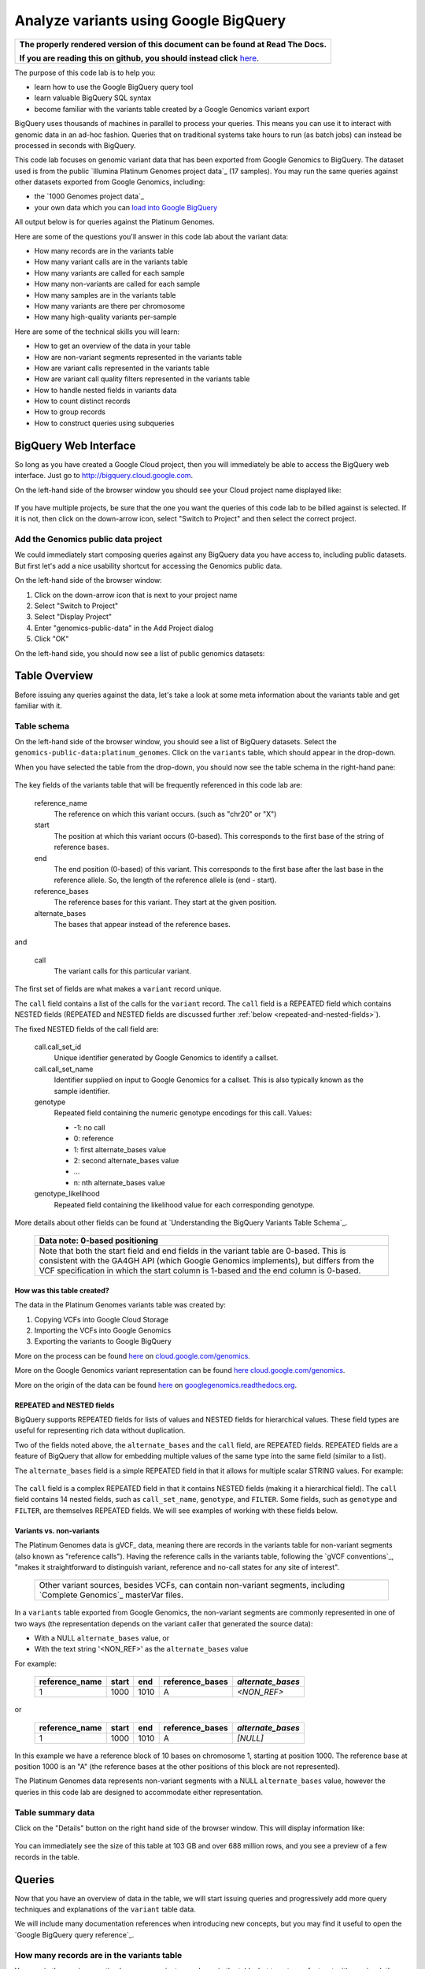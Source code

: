 .. _FROM clause: https://cloud.google.com/bigquery/query-reference#from
.. _WHERE clause: https://cloud.google.com/bigquery/query-reference#where
.. _HAVING clause: https://cloud.google.com/bigquery/query-reference#having
.. _REGEXP_REPLACE: https://cloud.google.com/bigquery/query-reference#regularexpressionfunctions
.. _CASE function: https://cloud.google.com/bigquery/query-reference#otherfunctions
.. _GROUP_CONCAT function: https://cloud.google.com/bigquery/query-reference#aggfunctions
.. _COUNT function: https://cloud.google.com/bigquery/query-reference#aggfunctions
.. _WITHIN keyword: https://cloud.google.com/bigquery/query-reference#scopedaggregation

Analyze variants using Google BigQuery
======================================

.. comment: begin: goto-read-the-docs

.. container:: visible-only-on-github

   +-----------------------------------------------------------------------------------+
   | **The properly rendered version of this document can be found at Read The Docs.** |
   |                                                                                   |
   | **If you are reading this on github, you should instead click** `here`__.         |
   +-----------------------------------------------------------------------------------+

.. _RenderedVersion: http://googlegenomics.readthedocs.org/en/latest/use_cases/analyze_variants/analyze_variants_with_bigquery.html

__ RenderedVersion_

.. comment: end: goto-read-the-docs

The purpose of this code lab is to help you:

* learn how to use the Google BigQuery query tool
* learn valuable BigQuery SQL syntax
* become familiar with the variants table created by a Google Genomics variant export

BigQuery uses thousands of machines in parallel to process your queries.
This means you can use it to interact with genomic data in an ad-hoc fashion.
Queries that on traditional systems take hours to run (as batch jobs) can
instead be processed in seconds with BigQuery.

This code lab focuses on genomic variant data that has been exported from Google
Genomics to BigQuery. The dataset used is from the public
`Illumina Platinum Genomes project data`_ (17 samples). You may run the same
queries against other datasets exported from Google Genomics, including:

* the `1000 Genomes project data`_
* your own data which you can `load into Google BigQuery <https://cloud.google.com/genomics/v1/load-variants>`_

All output below is for queries against the Platinum Genomes.

Here are some of the questions you'll answer in this code lab about the variant data:

* How many records are in the variants table
* How many variant calls are in the variants table
* How many variants are called for each sample
* How many non-variants are called for each sample
* How many samples are in the variants table
* How many variants are there per chromosome
* How many high-quality variants per-sample

Here are some of the technical skills you will learn:

* How to get an overview of the data in your table
* How are non-variant segments represented in the variants table
* How are variant calls represented in the variants table
* How are variant call quality filters represented in the variants table
* How to handle nested fields in variants data
* How to count distinct records
* How to group records
* How to construct queries using subqueries

BigQuery Web Interface
----------------------

So long as you have created a Google Cloud project, then you will immediately
be able to access the BigQuery web interface. Just go to
`http://bigquery.cloud.google.com <http://bigquery.cloud.google.com>`_.

On the left-hand side of the browser window you should see your Cloud project
name displayed like:

   .. image:: analyze_variants_with_bigquery/My_Project_left_hand_nav.png
      :width: 250 px

If you have multiple projects, be sure that the one you want the queries of
this code lab to be billed against is selected. If it is not, then click on the
down-arrow icon, select "Switch to Project" and then select the correct
project.

Add the Genomics public data project
~~~~~~~~~~~~~~~~~~~~~~~~~~~~~~~~~~~~

We could immediately start composing queries against any BigQuery data you
have access to, including public datasets. But first let's add a nice
usability shortcut for accessing the Genomics public data.

On the left-hand side of the browser window:

1. Click on the down-arrow icon that is next to your project name
2. Select "Switch to Project"
3. Select "Display Project"
4. Enter "genomics-public-data" in the Add Project dialog
5. Click "OK"

On the left-hand side, you should now see a list of public genomics datasets:

   .. image:: analyze_variants_with_bigquery/My_Project_with_genomics_public_data.png
      :width: 250 px

Table Overview
--------------

Before issuing any queries against the data, let's take a look at some meta
information about the variants table and get familiar with it.

Table schema
~~~~~~~~~~~~

On the left-hand side of the browser window, you should see a list of
BigQuery datasets. Select the ``genomics-public-data:platinum_genomes``.
Click on the ``variants`` table, which should appear in the drop-down.

When you have selected the table from the drop-down, you should now see the
table schema in the right-hand pane:

   .. image:: analyze_variants_with_bigquery/variants_table_schema.png
      :width: 95%

The key fields of the variants table that will be frequently referenced
in this code lab are:

  reference_name
    The reference on which this variant occurs. (such as "chr20" or "X")

  start
    The position at which this variant occurs (0-based). This corresponds to
    the first base of the string of reference bases.

  end
    The end position (0-based) of this variant. This corresponds to the
    first base after the last base in the reference allele. So, the length
    of the reference allele is (end - start).

  reference_bases
    The reference bases for this variant. They start at the given position.

  alternate_bases
    The bases that appear instead of the reference bases.

and

  call
    The variant calls for this particular variant.

The first set of fields are what makes a ``variant`` record unique.

The ``call`` field contains a list of the calls for the ``variant`` record.
The ``call`` field is a REPEATED field which contains NESTED fields
(REPEATED and NESTED fields are discussed further
:ref:`below <repeated-and-nested-fields>`).

The fixed NESTED fields of the call field are:

  call.call_set_id
    Unique identifier generated by Google Genomics to identify a callset.

  call.call_set_name
    Identifier supplied on input to Google Genomics for a callset.
    This is also typically known as the sample identifier.

  genotype
    Repeated field containing the numeric genotype encodings for this call.
    Values:

    * -1: no call
    *  0: reference
    *  1: first alternate_bases value
    *  2: second alternate_bases value
    *  ...
    *  n: nth alternate_bases value

  genotype_likelihood
    Repeated field containing the likelihood value for each corresponding
    genotype.

More details about other fields can be found at
`Understanding the BigQuery Variants Table Schema`_.

   +------------------------------------------------------------------------+
   | Data note: 0-based positioning                                         |
   +========================================================================+
   | Note that both the start field and end fields in the variant table are |
   | 0-based. This is consistent with the GA4GH API (which Google Genomics  |
   | implements), but differs from the VCF specification in which the start |
   | column is 1-based and the end column is 0-based.                       |
   +------------------------------------------------------------------------+

How was this table created?
^^^^^^^^^^^^^^^^^^^^^^^^^^^

The data in the Platinum Genomes variants table was created by:

1. Copying VCFs into Google Cloud Storage
2. Importing the VCFs into Google Genomics
3. Exporting the variants to Google BigQuery

More on the process can be found
`here <https://cloud.google.com/genomics/v1/load-variants>`__ on
`cloud.google.com/genomics <https://cloud.google.com/genomics>`_.

More on the Google Genomics variant representation can be found
`here <https://cloud.google.com/genomics/reference/rest/v1/variants>`__
`cloud.google.com/genomics <https://cloud.google.com/genomics>`_.

More on the origin of the data can be found
`here <http://googlegenomics.readthedocs.org/en/latest/use_cases/discover_public_data/platinum_genomes.html>`_ on
`googlegenomics.readthedocs.org <http://googlegenomics.readthedocs.org>`_.

.. _repeated-and-nested-fields:

REPEATED and NESTED fields
^^^^^^^^^^^^^^^^^^^^^^^^^^

BigQuery supports REPEATED fields for lists of values and NESTED fields for
hierarchical values. These field types are useful for representing rich data
without duplication.

Two of the fields noted above, the ``alternate_bases`` and the ``call``
field, are REPEATED fields.  REPEATED fields are a feature of BigQuery
that allow for embedding multiple values of the same type into the same
field (similar to a list).

The ``alternate_bases`` field is a simple REPEATED field in that it allows
for multiple scalar STRING values.  For example:

   .. image:: analyze_variants_with_bigquery/repeated_fields_example.png
      :width: 85%

.. When RTD uses Sphinx 4.x, use the table below instead of an image
   Until then, using a proper table triggers
   https://github.com/sphinx-doc/sphinx/issues/1871

   +----------------+----------+----------+-----------------+
   + reference_name | start    | end      | alternate_bases |
   +================+==========+==========+=================+
   | chr4           | 6214126  | 6214135  | - A             |
   |                |          |          | - AACAC         |
   +----------------+----------+----------+-----------------+
   | chr9           | 16011409 | 16011412 | - C             |
   |                |          |          | - CT            |
   +----------------+----------+----------+-----------------+

The ``call`` field is a complex REPEATED field in that it contains
NESTED fields (making it a hierarchical field).
The ``call`` field contains 14 nested fields, such as ``call_set_name``,
``genotype``, and ``FILTER``. Some fields, such as ``genotype`` and
``FILTER``, are themselves REPEATED fields. We will see examples of
working with these fields below.

Variants vs. non-variants
^^^^^^^^^^^^^^^^^^^^^^^^^

The Platinum Genomes data is gVCF_ data, meaning there are records in the
variants table for non-variant segments (also known as "reference calls").
Having the reference calls in the variants table, following the
`gVCF conventions`_, "makes it straightforward to distinguish variant,
reference and no-call states for any site of interest".

   +--------------------------------------------------------------+
   | Other variant sources, besides VCFs, can contain non-variant |
   | segments, including `Complete Genomics`_ masterVar files.    |
   +--------------------------------------------------------------+

In a ``variants`` table exported from Google Genomics, the non-variant segments
are commonly represented in one of two ways (the representation depends on
the variant caller that generated the source data):

* With a NULL ``alternate_bases`` value, or
* With the text string '<NON_REF>' as the ``alternate_bases`` value

For example:

   +----------------+-------+------+-----------------+-------------------+
   | reference_name | start |  end | reference_bases | *alternate_bases* |
   +================+=======+======+=================+===================+
   |              1 |  1000 | 1010 |               A |       *<NON_REF>* |
   +----------------+-------+------+-----------------+-------------------+

or

   +----------------+-------+------+-----------------+-------------------+
   | reference_name | start |  end | reference_bases | *alternate_bases* |
   +================+=======+======+=================+===================+
   |              1 |  1000 | 1010 |               A |          *[NULL]* |
   +----------------+-------+------+-----------------+-------------------+

In this example we have a reference block of 10 bases on chromosome 1,
starting at position 1000. The reference base at position 1000 is an "A"
(the reference bases at the other positions of this block are not represented).

The Platinum Genomes data represents non-variant segments with a NULL
``alternate_bases`` value, however the queries in this code lab are designed to
accommodate either representation.

Table summary data
~~~~~~~~~~~~~~~~~~

Click on the "Details" button on the right hand side of the browser window.
This will display information like:

   .. image:: analyze_variants_with_bigquery/variants_table_info.png
      :width: 95%

You can immediately see the size of this table at 103 GB and over 688 million
rows, and you see a preview of a few records in the table.

Queries
-------
Now that you have an overview of data in the table, we will start issuing
queries and progressively add more query techniques and explanations of
the ``variant`` table data.

We will include many documentation references when introducing new concepts,
but you may find it useful to open the `Google BigQuery query reference`_.

How many records are in the variants table
~~~~~~~~~~~~~~~~~~~~~~~~~~~~~~~~~~~~~~~~~~

You saw in the previous section how many variant records are in the table,
but to get your feet wet with queries, let's verify that summary data:

::

   SELECT COUNT(1) AS number_of_records
   FROM [genomics-public-data:platinum_genomes.variants]

You should see the same result as "Number of Rows" above: ``688,167,235``.

   +-----------------------------------------------------------------------+
   | Code tip: COUNT(1) vs. COUNT(*) vs. COUNT(<field>)                    |
   +=======================================================================+
   | When counting records in a BigQuery table, you will want to take care |
   | when selecting whether to use the syntax "``COUNT(1)``",              |
   | "``COUNT(*)``" or "``COUNT(<field>)``".                               |
   |                                                                       |
   | Be aware that ``COUNT(NULL)`` returns ``0``. If you use the syntax    |
   | ``COUNT(<field>)``, then this can be a problem if that field contains |
   | ``NULL`` values that you wish to count.                               |
   |                                                                       |
   | When counting top-level non-repeated fields, ``COUNT(*)`` or          |
   | ``COUNT(1)`` is typically a better choice than ``COUNT(<field>)``     |
   | since ``COUNT(<field>)`` will return ``0`` for ``NULL`` values.       |
   |                                                                       |
   | When counting REPEATED fields, use ``COUNT(<field>)``. If you want to |
   | count ``NULL`` values in a repeated field, use                        |
   | ``COUNT(IFNULL(<field>, ''))``.                                       |
   +-----------------------------------------------------------------------+

How many variant calls are in the variants table
~~~~~~~~~~~~~~~~~~~~~~~~~~~~~~~~~~~~~~~~~~~~~~~~

Each record in the ``variant`` table is a genomic position that is a variant
or non-variant segment, and each record has within it a "repeated field",
which is list of ``calls``. Each call includes the ``call_set_name``
(typically the genomic "sample id"), along with values like the genotype,
quality fields, read depth, and other fields typically found in a VCF or
`Complete Genomics`_ masterVar file.

Let's now get a summary of total number of calls. As noted, the ``call``
field is a REPEATED field, with multiple calls embedded in each ``variant``
record. We cannot count the instances of the call field directly:

::

   SELECT COUNT(call) AS number_of_calls
   FROM [genomics-public-data:platinum_genomes.variants]

returns:

::

   Error: Field call is not a leaf field.

We have a few choices then on how we count the calls. To directly count
the instances of the ``call`` field, we are going to instruct BigQuery
to `flatten <https://cloud.google.com/bigquery/docs/data#nested>`_ the
table as it processes it (removing one level of nesting). This tells
BigQuery to treat each ``call`` as though it were a top-level record.

::

   SELECT COUNT(1) AS number_of_calls
   FROM (FLATTEN([genomics-public-data:platinum_genomes.variants], call))

or we can use the knowledge that each call field must have a single
``call_set_name``:

::

   SELECT COUNT(call.call_set_name) AS number_of_calls
   FROM [genomics-public-data:platinum_genomes.variants]

For both of these queries, you should get a result of ``887,457,596``,
which means that there is an average of ``1.3`` calls per variant record
in this dataset.

   +-----------------------------------------------------------------------+
   | Code tip: Don't FLATTEN on call                                       |
   +=======================================================================+
   | Explicit flattening of the ``call`` field significantly expands the   |
   | number of records for BigQuery to process, and is typically           |
   | unnecessary. A better pattern that is often effective is to use one   |
   | (inner) query to reduce the data set and an outer query to aggregate  |
   | over the inner query results. An example will be shown                |
   | :ref:`below <inner-outer-query-example>`).                            |
   +-----------------------------------------------------------------------+

How many variants and non-variant segments are in the table
~~~~~~~~~~~~~~~~~~~~~~~~~~~~~~~~~~~~~~~~~~~~~~~~~~~~~~~~~~~

As discussed above, the Platinum Genomes data is `gVCF`_ data, and so the
variants table contains both real variants as well as non-variant segments.

Let's now run a query that filters out the non-variant segments:

::

   SELECT COUNT(1) AS number_of_real_variants
   FROM [genomics-public-data:platinum_genomes.variants]
   OMIT RECORD IF
     EVERY(alternate_bases == '<NON_REF>') OR
     EVERY(alternate_bases IS NULL)

When you issue this command, you'll observe that the number of variants
(including no-calls of variants) is ``12,379,576``. So the vast majority
of records are reference calls, which is to be expected.

   +-----------------------------------------------------------------------+
   | Code tip: OMIT IF                                                     |
   +=======================================================================+
   | BigQuery provides three different filtering clauses for queries:      |
   |                                                                       |
   | - WHERE                                                               |
   | - OMIT IF                                                             |
   | - HAVING                                                              |
   |                                                                       |
   | The HAVING clause can be applied to aggregate fields of a query.      |
   | HAVING will be discussed in more detail below.                        |
   |                                                                       |
   | For filtering prior to aggregation, BigQuery's WHERE is analogous to  |
   | the traditional SQL "WHERE" clause applied to records. OMIT IF        |
   | provides additional functionality not provided by WHERE.              |
   | According to the the Query Reference:                                 |
   |                                                                       |
   |   `whereas the WHERE clause filters only the entire top-level`        |
   |   `record, the OMIT IF clause can exclude an individual element`      |
   |   `in a repeated field`                                               |
   |                                                                       |
   | This ability to filter on individual elements in a repeated field is  |
   | critical for working with records in the ``variants`` table as it     |
   | contains 11 repeated fields.                                          |
   +-----------------------------------------------------------------------+

Let's turn the previous query around and get a count of the reference segments:

::

   SELECT COUNT(1) AS number_of_non_variants
   FROM [genomics-public-data:platinum_genomes.variants]
   OMIT RECORD IF NOT
     (EVERY(alternate_bases IS NULL) OR
      EVERY(alternate_bases == '<NON_REF>'))

This command will return a count of ``675,787,659`` non-variant records.
This is good since:

::

   675,787,659 + 12,379,576 = 688,167,235

How many variants does each sample have called?
~~~~~~~~~~~~~~~~~~~~~~~~~~~~~~~~~~~~~~~~~~~~~~~

We've now had a quick look at the top-level records in the ``variants`` table.
Next let's look at the child records, namely the individual samples that have
had calls made against the variants.

Each variant in the ``variants`` table will have one or more
``call.call_set_name`` values. A given ``call.call_set_name`` will appear
in multiple ``variant`` records.

To count the number of ``variant`` records in which each ``callset`` appears:

::

   SELECT call.call_set_name AS call_set_name,
          COUNT(call.call_set_name) AS call_count_for_call_set
   FROM [genomics-public-data:platinum_genomes.variants]
   GROUP BY call_set_name
   ORDER BY call_set_name

You should observe that there are 17 records returned.
Each ``call_set_name`` corresponds to an individual who was sequenced.

   .. image:: analyze_variants_with_bigquery/call_count_for_call_set.png
      :width: 60%
      :align: center

But humans don't typically have 50 million variants. Recall that the
``variants`` table contains reference calls as well, so let's filter
those out and just look at the non-reference segments, the "real"
variant records:

::

   SELECT call.call_set_name AS call_set_name,
          COUNT(call.call_set_name) AS call_count_for_call_set
   FROM [genomics-public-data:platinum_genomes.variants]
   OMIT RECORD IF
     EVERY(alternate_bases == '<NON_REF>') OR
     EVERY(alternate_bases IS NULL)
   GROUP BY call_set_name
   ORDER BY call_set_name

Returns:

   .. image:: analyze_variants_with_bigquery/count_true_variants_per_callset.png
      :width: 60%
      :align: center

5 million variants for a human is on the right scale, but there is one
additional filter that we missed applying to our results.

.. _inner-outer-query-example:

Filter "true variants" by genotype
^^^^^^^^^^^^^^^^^^^^^^^^^^^^^^^^^^

Variants that were loaded into this table include "no-calls" with a
``genotype`` field value of ``-1``. These cannot be legitimately called
"true variants", so let's filter them out too.

The previous query filtered all non-variant segment records before
aggregating over the ``call`` field. We now want to filter all non-variant
segment records `and` filter all ``calls`` within the remaining variant
records.

However, the OMIT IF clause provides filtering at only one scope at a time,
so we will instead use an inner/outer query pattern as follows:

1. Inner query filters at the RECORD level and aggregates at the call level
2. Outer query filters on the aggregated call value

.. code: sql

   SELECT call_set_name, SUM(is_variant) AS call_count_for_call_set
   FROM (
     SELECT
       call.call_set_name AS call_set_name,
       SOME(call.genotype > 0) WITHIN call AS is_variant
     FROM
       [genomics-public-data:platinum_genomes.variants]
     OMIT RECORD IF
       EVERY(alternate_bases == '<NON_REF>') OR
       EVERY(alternate_bases IS NULL)
     )
   GROUP BY call_set_name
   ORDER BY call_set_name

Returns:

   .. image:: analyze_variants_with_bigquery/count_true_variants_per_callset_2.png
      :width: 60%
      :align: center

The key element in this query is:

::

    SOME(call.genotype > 0) WITHIN call AS is_variant

This transforms a REPEATABLE field (genotype) within the REPEATABLE field
(``call``) into a single value of ``true`` or ``false``. The ``is_variant``
computed field will be ``true`` only for ``call`` fields with a genotype
indicating "non-reference" (``genotype > 0``). The outer query then computes
the ``SUM`` on the ``is_variant`` computed field, using the fact that
``SUM(true)`` returns ``1`` and ``SUM(false)`` returns ``0``.

Is the non-variant segment filter actually needed here?
^^^^^^^^^^^^^^^^^^^^^^^^^^^^^^^^^^^^^^^^^^^^^^^^^^^^^^^

The above query filtered out:

* non-variant segments
* calls for which all ``genotype`` values are 0 and/or -1

There is some redundancy in this filter. All ``call.genotype`` values for
non-variant segments in this dataset are either 0, or -1.
Thus the above query could safely be rewritten with the OMIT RECORD IF
clause removed:

::

   SELECT call_set_name, SUM(is_variant) AS call_count_for_call_set
   FROM (
     SELECT
       call.call_set_name AS call_set_name,
       SOME(call.genotype > 0) WITHIN call AS is_variant
     FROM
       [genomics-public-data:platinum_genomes.variants]
     )
   GROUP BY call_set_name
   ORDER BY call_set_name

The first form of this query would generally be preferred as it makes the
semantic intent of the query more clear (only query over "true variant"
records). However as queries become larger and more complicated, removing
well-known redundancies can make your queries more readable.

How many samples are in the variants table?
~~~~~~~~~~~~~~~~~~~~~~~~~~~~~~~~~~~~~~~~~~~

We just observed that there are 17 distinct ``call_set_name`` values in the
``variants`` table. However our query returned 17 records, not the value 17.
What if you want to get the count of distinct ``call_set_names`` as result?

We can again use the inner/outer query pattern that is a common BigQuery
technique: use an inner query to build up aggregate results, and then use
an outer query to either *filter* based on the inner aggregation or to
*aggregate* the inner query results further:

::

   SELECT COUNT(1) AS number_of_callsets
   FROM (
     SELECT call.call_set_name
     FROM [genomics-public-data:platinum_genomes.variants]
     GROUP BY call.call_set_name
   )

For more on using a subselect, see the *subselect_clause* section of the
`FROM clause`_ documentation.

The above inner/outer query pattern is frequently useful but is unnecessary
for this particular query. We can get the count of distinct ``call_set_name``
values easier ways:

::

   SELECT COUNT(DISTINCT call.call_set_name) AS number_of_callsets
   FROM [genomics-public-data:platinum_genomes.variants]

This query is more compact and has a syntax similar to relational databases.
The one caveat to using this function is
`documented <https://cloud.google.com/bigquery/query-reference#aggfunctions>`_
for the DISTINCT keyword:

   *Note that the returned value for* ``DISTINCT`` *is a statistical*
   *approximation and is not guaranteed to be exact.*

   *If you require greater accuracy from* ``COUNT(DISTINCT)`` *, you can*
   *specify a second parameter, n, which gives the threshold below which*
   *exact results are guaranteed.*

The ``DISTINCT`` function can be extremely useful when you do not need
exact results or you can safely bound the results by explicitly specify
the value of "n" as an upper-bound.

If you need exact results and cannot a priori bound the result, you can
use the ``EXACT_COUNT_DISTINCT`` function:

::

  SELECT EXACT_COUNT_DISTINCT(call.call_set_name) AS number_of_callsets
  FROM [genomics-public-data:platinum_genomes.variants]

How many variants are there per chromosome
~~~~~~~~~~~~~~~~~~~~~~~~~~~~~~~~~~~~~~~~~~

We've had a look at the number of variants per callset. What if we want
to look at the number of variants per chromosome. Given our experience
with ``GROUP BY`` and ``COUNT`` from the previous section, this should
be fairly straight-forward. We just need to apply these same tools to
the ``reference_name`` field.

::

   SELECT reference_name,
          COUNT(reference_name) AS number_of_variant_records
   FROM [genomics-public-data:platinum_genomes.variants]
   OMIT RECORD IF
     EVERY(call.genotype <= 0)
   GROUP BY reference_name
   ORDER BY reference_name

Returns:

   .. image:: analyze_variants_with_bigquery/true_variants_by_chromosome_1.png
      :width: 60%
      :align: center

In this query, we have counted variants by chromosome (``reference_name``).
To only count true variants, we have excluded variants for which all calls
are either no-calls (-1) or reference (0). This is equivalent to *including*
all variants which have some calls with genotype "alternate" (> 0).

The above is good and fairly straight-forward, but let's work on improving
our output.  What if you'd rather sort in chromosome-numeric order?
Let's walk through a few steps to demonstrate some BigQuery technique.

To sort numerically, we should first trim out the "chr" from the
``reference_name`` field:

::

   SELECT REGEXP_REPLACE(reference_name, '^chr', '') AS chromosome,
          COUNT(reference_name) AS number_of_variant_records
   FROM [genomics-public-data:platinum_genomes.variants]
   OMIT RECORD IF
     EVERY(call.genotype <= 0)
   GROUP BY chromosome
   ORDER BY chromosome

What did we do here? First we used the `REGEXP_REPLACE`_
function to replace the leading "chr" string with an with an empty string,
and then we changed the ``GROUP BY`` and ``ORDER BY`` to use the computed
field. But the ordering isn't quite what we wanted:

   .. image:: analyze_variants_with_bigquery/true_variants_by_chromosome_remove_chr.png
      :width: 60%
      :align: center

The order is still a string rather than numeric ordering. We can simply
cast the column to an integer:

::

   SELECT INTEGER(REGEXP_REPLACE(reference_name, '^chr', '')) AS chromosome,
          COUNT(reference_name) AS number_of_variant_records
   FROM [genomics-public-data:platinum_genomes.variants]
   OMIT RECORD IF
     EVERY(call.genotype <= 0)
   GROUP BY chromosome
   ORDER BY chromosome

But this reveals something wrong with the results:

   .. image:: analyze_variants_with_bigquery/true_variants_by_chromosome_as_integer.png
      :width: 60%
      :align: center

Not all chromosome names are numeric (X, Y, MT). This makes it challenging
to order as desired. Let's approach this slightly differently and use
string sorting but prepend a "0" to the lower-numbered chromosomes:

::

   SELECT
    CASE WHEN INTEGER(REGEXP_REPLACE(reference_name, '^chr', '')) < 10
         THEN '0' + REGEXP_REPLACE(reference_name, '^chr', '')
         ELSE REGEXP_REPLACE(reference_name, '^chr', '')
    END as chromosome,
    COUNT(reference_name) AS number_of_variant_records
   FROM [genomics-public-data:platinum_genomes.variants]
   OMIT RECORD IF
     EVERY(call.genotype <= 0)
   GROUP BY chromosome
   ORDER BY chromosome

This looks better:

   .. image:: analyze_variants_with_bigquery/true_variants_by_chromome_pad_with_0.png
      :width: 60%
      :align: center

What did we do? We used the highly flexible `CASE function`_ to prepend a
"0" to all chromosomes numbered less than 10, and only removed the "chr"
from the remaining ``reference_name`` values.

An alternative to padding the numeric values to get the right sort order
would be to filter out the chromosomes that are not autosomes:

::

   SELECT INTEGER(REGEXP_REPLACE(reference_name, '^chr', '')) AS chromosome,
          COUNT(reference_name) AS number_of_variant_records
   FROM [genomics-public-data:platinum_genomes.variants]
   WHERE reference_name NOT IN ('chrX', 'chrY', 'chrM')
   OMIT RECORD IF
     EVERY(call.genotype <= 0)
   GROUP BY chromosome
   ORDER BY chromosome

Returns:

   .. image:: analyze_variants_with_bigquery/true_variants_by_chrosome_only_autosomes.png
      :width: 60%
      :align: center

As a last comment on counting variants per chromosome, if instead of
ordering by chromosome, you want to order by the number of variants
per chromosome (largest values first), then just change the ``ORDER BY``
field from the original query:

::

   SELECT reference_name,
          COUNT(reference_name) AS number_of_variant_records
   FROM [genomics-public-data:platinum_genomes.variants]
   OMIT RECORD IF
     EVERY(call.genotype <= 0)
   GROUP BY reference_name
   ORDER BY number_of_variant_records DESC

Returns:

   .. image:: analyze_variants_with_bigquery/true_variants_by_chrosome_ordered_by_count.png
      :width: 60%
      :align: center

How many high-quality variants per-sample
~~~~~~~~~~~~~~~~~~~~~~~~~~~~~~~~~~~~~~~~~

The `VCF specification`_ includes the ``FILTER`` field which can be used
to label variant calls of different qualities. Let's take a look at the
per-call ``FILTER`` values for the Platinum Genomes dataset:

::

   SELECT call.FILTER AS FILTER,
          COUNT(call.FILTER) AS number_of_calls
   FROM [genomics-public-data:platinum_genomes.variants]
   GROUP BY FILTER
   ORDER BY number_of_calls

Returns:

   .. image:: analyze_variants_with_bigquery/FILTER_count.png
      :width: 60%
      :align: center

Calls with multiple FILTER values
^^^^^^^^^^^^^^^^^^^^^^^^^^^^^^^^^

The values for the ``number_of_calls`` seem high based on the total number
of calls. Let's sum up the ``number_of_calls`` column:

::

   SELECT SUM(number_of_calls)
   FROM (
     SELECT call.FILTER AS FILTER,
            COUNT(call.FILTER) AS number_of_calls
     FROM [genomics-public-data:platinum_genomes.variants]
     GROUP BY FILTER
   )

The returned result is ``939,055,789``, which is higher than the total
number of calls we computed earlier (``887,457,596``). So what is going
on here? Is our query faulty?

No. The ``FILTER`` field is a REPEATED field within each ``call`` field,
so some ``call`` fields have multiple ``FILTER`` values. Let's see a few:

::

   SELECT
     reference_name,
     start,
     end,
     reference_bases,
     call.call_set_name AS call_set_name,
     GROUP_CONCAT(call.FILTER) WITHIN call AS FILTER,
     COUNT(call.FILTER) WITHIN call AS FILTER_count
   FROM
     [genomics-public-data:platinum_genomes.variants]
   HAVING FILTER_count > 1
   ORDER BY FILTER_count DESC
   LIMIT 10

Returns:

   .. image:: analyze_variants_with_bigquery/calls_with_multiple_FILTER_values.png
      :width: 95%
      :align: center

So we can see that some variant calls of low quality will fail to pass
multiple filters.

There were a few new BigQuery features used in this query:

1. GROUP_CONCAT ... WITHIN
2. COUNT ... WITHIN
3. HAVING

   +-----------------------------------------------------------------------+
   | Code tip: GROUP_CONCAT ... WITHIN                                     |
   +=======================================================================+
   | The `GROUP_CONCAT function`_ allows for easily creating a single      |
   | string from repeated values. It is most commonly used for             |
   | concatenating REPEATED fields together.                               |
   |                                                                       |
   | The `WITHIN keyword`_ indicates the scope of the values to            |
   | concatenate together, typically either the keyword RECORD or the name |
   | of a repeated field.                                                  |
   +-----------------------------------------------------------------------+

   +-----------------------------------------------------------------------+
   | Code tip: COUNT ... WITHIN                                            |
   +=======================================================================+
   | The `COUNT function`_ can count repeated values in multiple contexts. |
   | The `WITHIN keyword`_ indicates the scope of the values to count,     |
   | which can be over a table, a group (as created by a GROUP BY clause), |
   | within a RECORD, or within a field.                                   |
   +-----------------------------------------------------------------------+

   +-----------------------------------------------------------------------+
   | Code tip: HAVING                                                      |
   +=======================================================================+
   | The `HAVING clause`_ is used for filtering, much like the             |
   | `WHERE clause`_ and OMIT IF.                                          |
   | Where HAVING differs is in when it is evaluated. HAVING allows you to |
   | filter after aggregation, so if you want to filter against a COUNT    |
   | result, do so using the HAVING clause.                                |
   |                                                                       |
   | Note that with the late evaluation, HAVING also allows for filtering  |
   | by query field aliases, while WHERE and OMIT IF do not.               |
   +-----------------------------------------------------------------------+


FILTERing for high quality variant records
~~~~~~~~~~~~~~~~~~~~~~~~~~~~~~~~~~~~~~~~~~

From the count of ``FILTER`` values above, we can see that the vast majority
of variant calls have been marked with the ``PASS`` label, indicating that
they are high quality calls that have passed all variant calling filters.

When analyzing variants, you will often want to filter out lower quality
variants. It is expected that if the ``FILTER`` field contains the value
``PASS``, it will contain no other values. Let's verify that:

::

  SELECT
    reference_name,
    start,
    end,
    reference_bases,
    call.call_set_name AS call_set_name,
    GROUP_CONCAT(call.FILTER) WITHIN call AS FILTER,
    COUNT(call.FILTER) WITHIN call AS FILTER_count
  FROM
    [genomics-public-data:platinum_genomes.variants]
  OMIT call IF EVERY(call.FILTER != 'PASS')
  HAVING FILTER_count > 1
  ORDER BY FILTER_count DESC
  LIMIT 10

The result is:

   +------------------------------+
   | Query returned zero records. |
   +------------------------------+

This query omitted any call that did not contain a ``PASS`` value for
``FILTER``, and only returned calls for which there was more than 1
``FILTER`` value.

Count high quality calls for samples
~~~~~~~~~~~~~~~~~~~~~~~~~~~~~~~~~~~~

All high quality calls for each sample
^^^^^^^^^^^^^^^^^^^^^^^^^^^^^^^^^^^^^^

::

   SELECT
     call.call_set_name AS call_set_name,
     COUNT(1) AS number_of_calls
   FROM
     [genomics-public-data:platinum_genomes.variants]
   OMIT call IF SOME(call.FILTER != 'PASS')
   GROUP BY call_set_name
   ORDER BY call_set_name

Returns:

   .. image:: analyze_variants_with_bigquery/count_high_quality_calls_per_sample.png
      :width: 60%
      :align: center

All high quality true variant calls for each sample
^^^^^^^^^^^^^^^^^^^^^^^^^^^^^^^^^^^^^^^^^^^^^^^^^^^

::

   SELECT
     call_set_name,
     COUNT(1) AS number_of_calls
   FROM (
     SELECT
       call.call_set_name AS call_set_name
     FROM [genomics-public-data:platinum_genomes.variants]
     OMIT call IF
       EVERY(call.genotype <= 0) OR
       EVERY(call.FILTER != 'PASS')
   )
   GROUP BY call_set_name
   ORDER BY call_set_name

Returns:
   .. image:: analyze_variants_with_bigquery/count_high_quality_variant_calls.png
      :width: 60%
      :align: center

All high quality reference calls for each sample
^^^^^^^^^^^^^^^^^^^^^^^^^^^^^^^^^^^^^^^^^^^^^^^^

::

   SELECT
     call_set_name,
     COUNT(1) AS number_of_calls
   FROM (
     SELECT
      call.call_set_name AS call_set_name,
      call.FILTER AS call_FILTER
     FROM [genomics-public-data:platinum_genomes.variants]
     OMIT RECORD IF
       (EVERY(alternate_bases == '<NON_REF>') OR
        EVERY(alternate_bases IS NULL))
   )
   OMIT call IF NOT
     EVERY(call_FILTER != 'PASS')
   GROUP BY call_set_name
   ORDER BY call_set_name

Returns:
   .. image:: analyze_variants_with_bigquery/count_high_quality_non_variant_calls.png
      :width: 60%
      :align: center

Where to go next
----------------

The Google Genomics team and the community have contributed many data
analysis examples and tools that build on the concepts you have learned here.

To find more sample queries and methods of accessing a ``variants`` table
in BigQuery see:

* https://github.com/googlegenomics/getting-started-bigquery
* https://github.com/googlegenomics/bigquery-examples
* http://googlegenomics.readthedocs.org/en/latest/use_cases/analyze_variants/index.html

